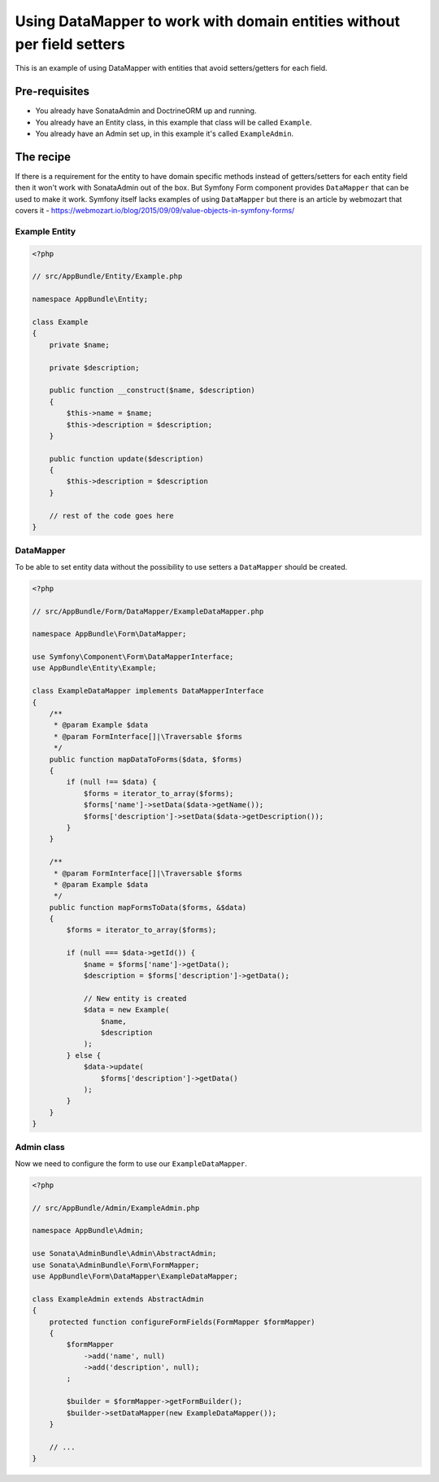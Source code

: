 Using DataMapper to work with domain entities without per field setters
=======================================================================

This is an example of using DataMapper with entities that avoid setters/getters for each field.

Pre-requisites
--------------

- You already have SonataAdmin and DoctrineORM up and running.
- You already have an Entity class, in this example that class will be called ``Example``.
- You already have an Admin set up, in this example it's called ``ExampleAdmin``.

The recipe
----------

If there is a requirement for the entity to have domain specific methods instead of getters/setters for each
entity field then it won't work with SonataAdmin out of the box. But Symfony Form component provides ``DataMapper``
that can be used to make it work. Symfony itself lacks examples of using ``DataMapper`` but there is an article by
webmozart that covers it - https://webmozart.io/blog/2015/09/09/value-objects-in-symfony-forms/

Example Entity
^^^^^^^^^^^^^^

.. code-block:: php

    <?php

    // src/AppBundle/Entity/Example.php

    namespace AppBundle\Entity;

    class Example
    {
        private $name;

        private $description;

        public function __construct($name, $description)
        {
            $this->name = $name;
            $this->description = $description;
        }

        public function update($description)
        {
            $this->description = $description
        }

        // rest of the code goes here
    }

DataMapper
^^^^^^^^^^

To be able to set entity data without the possibility to use setters a ``DataMapper`` should be created.

.. code-block:: php

    <?php

    // src/AppBundle/Form/DataMapper/ExampleDataMapper.php

    namespace AppBundle\Form\DataMapper;

    use Symfony\Component\Form\DataMapperInterface;
    use AppBundle\Entity\Example;

    class ExampleDataMapper implements DataMapperInterface
    {
        /**
         * @param Example $data
         * @param FormInterface[]|\Traversable $forms
         */
        public function mapDataToForms($data, $forms)
        {
            if (null !== $data) {
                $forms = iterator_to_array($forms);
                $forms['name']->setData($data->getName());
                $forms['description']->setData($data->getDescription());
            }
        }

        /**
         * @param FormInterface[]|\Traversable $forms
         * @param Example $data
         */
        public function mapFormsToData($forms, &$data)
        {
            $forms = iterator_to_array($forms);

            if (null === $data->getId()) {
                $name = $forms['name']->getData();
                $description = $forms['description']->getData();

                // New entity is created
                $data = new Example(
                    $name,
                    $description
                );
            } else {
                $data->update(
                    $forms['description']->getData()
                );
            }
        }
    }

Admin class
^^^^^^^^^^^

Now we need to configure the form to use our ``ExampleDataMapper``.

.. code-block:: php

    <?php

    // src/AppBundle/Admin/ExampleAdmin.php

    namespace AppBundle\Admin;

    use Sonata\AdminBundle\Admin\AbstractAdmin;
    use Sonata\AdminBundle\Form\FormMapper;
    use AppBundle\Form\DataMapper\ExampleDataMapper;

    class ExampleAdmin extends AbstractAdmin
    {
        protected function configureFormFields(FormMapper $formMapper)
        {
            $formMapper
                ->add('name', null)
                ->add('description', null);
            ;

            $builder = $formMapper->getFormBuilder();
            $builder->setDataMapper(new ExampleDataMapper());
        }

        // ...
    }
